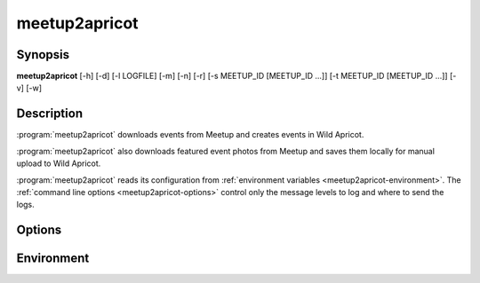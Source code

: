 .. highlight:: Bash

meetup2apricot
==============

Synopsis
--------

**meetup2apricot** [-h] [-d] [-l LOGFILE] [-m] [-n] [-r] [-s MEETUP_ID [MEETUP_ID ...]] [-t MEETUP_ID [MEETUP_ID ...]] [-v] [-w]

Description
-----------

:program:`meetup2apricot` downloads events from Meetup and 
creates events in Wild Apricot.

:program:`meetup2apricot` also downloads featured event photos from Meetup and
saves them locally for manual upload to Wild Apricot.

:program:`meetup2apricot` reads its configuration from
:ref:`environment variables <meetup2apricot-environment>`.
The :ref:`command line options <meetup2apricot-options>` control only
the message levels to log and where to send the logs.

.. _meetup2apricot-options:

Options
-------

.. program:: meetup2apricot

.. option:: -h, --help

   Show a help message and exit.

.. option:: -d, --debug

   Also log debug messages. If this option is omitted,
   log only info and higher level messages.

.. option:: -l LOGFILE, --logfile LOGFILE

   Path to logfile (default: meetup2apricot.log).

.. option:: -m, --meetup-ids

   Show Meetup event IDs in reports.

.. option:: -n, --dryrun

   Perform a dry run.
   Do not add events to Wild Apricot.
   Do not download photos from Meetup.
   Do not update event and photo data cached between runs.

.. option:: -r, --report

   Report added events, registration types, and photos to standard output.

.. option:: -s MEETUP_ID [MEETUP_ID ...], --skip MEETUP_ID [MEETUP_ID ...]

   Skip events matching the Meetup event IDs during this and subsequent runs.
   This option may be repeated.

.. option:: -t MEETUP_ID [MEETUP_ID ...], --transfer MEETUP_ID [MEETUP_ID ...]

   Transfer from Meetup to Wild Apricot only those events matching Meetup event IDs.
   When no Meetup IDs are specified, transfer all upcoming Meetup events.
   This option may be repeated.

.. option:: -v, --verbose

   Log to standard error.
   This is useful for debugging when running from the command line.

.. option:: -w, --warnings

   Log warnings and higher level messages to standard error.
   This is useful when running in cron job because cron
   will mail any standard error output.

.. _meetup2apricot-environment:

Environment
-----------

.. envvar:: ALL_EVENT_TAGS

   Tags to assign to all Wild Apricot events
   formated as a JSON list of strings.
   Some examples::

      export ALL_EVENT_TAGS='[]'
      export ALL_EVENT_TAGS='["new"]'
      export ALL_EVENT_TAGS='["new", "meetup"]'

.. envvar:: APRICOT_ACCOUNT_NUMBER

   The Wild Apricot account number.

.. envvar:: APRICOT_API_KEY

   The Wild Apricot API key.

.. envvar:: APRICOT_PHOTO_DIRECTORY

   The Wild Apricot web directory for photos.

.. envvar:: CODES_TO_TAGS

   A mapping from Nova Labs accounting codes to Wild Apricot event tags.
   Format as a JSON object with codes as keys and strings (or lists of strings)
   as values.
   For example::

      export CODES_TO_TAGS='{
          "3D": "3d-printing",
          "AC": "arts-and-crafts",
          "EL": "electronics",
          "RO": ["electronics", "3d-printing"],
          "SL": "3d-printing",
          }'

.. envvar:: EARLIEST_EVENT_START_TIME

   The start time of the earliest event to convert from Meetup to Wild Apricot.
   Use `ISO 8601`_ format including a timezone offset.
   For example::

      export EARLIEST_EVENT_START_TIME="2020-11-10 00:00 -05:00"

.. _ISO 8601: https://xkcd.com/1179/

.. envvar:: EVENT_CACHE_FILE

   The path to a Python pickle formatted cache file of event conversion
   details.

.. envvar:: EVENT_RESTRICTIONS

   Event restrictions formatted as a list of JSON objects.
   Each object specifies an event restriction name, a case-insensitive Python
   regular expression to find in event titles, and an optional member level (or
   list of levels).
   If no member level is provided, all member levels will be used.
   For example::

       export EVENT_RESTRICTIONS='[
            {
                    "name": "Green Orientation",
                    "pattern": "go:.*orientation",
                    "levels": "Associate (onboarding)"
            },
            {
                    "name": "Members Only",
                    "pattern": "members[ -]*only"
            }]'

.. envvar:: LATEST_EVENT_START_TIME

   The start time of the latest event to convert from Meetup to Wild Apricot.
   Use ISO 8601 format including a timezone offset.
   For example::

      export LATEST_EVENT_START_TIME="2020-12-31 23:59 -05:00"

.. envvar:: MEETUP_EVENTS_WANTED

   The number of events to request from Meetup.

.. envvar:: MEETUP_GROUP_URL_NAME

   The group name for Meetup URLs.
   For example, in the URL https://www.meetup.com/NOVA-Makers/,
   the group name is *NOVA-Makers*.

.. envvar:: PHOTO_DIRECTORY

   A local directory for photos from Meetup.

.. envvar:: PHOTO_CACHE_FILE

   The path to a Python pickle formatted cache file of photo conversion
   details.

